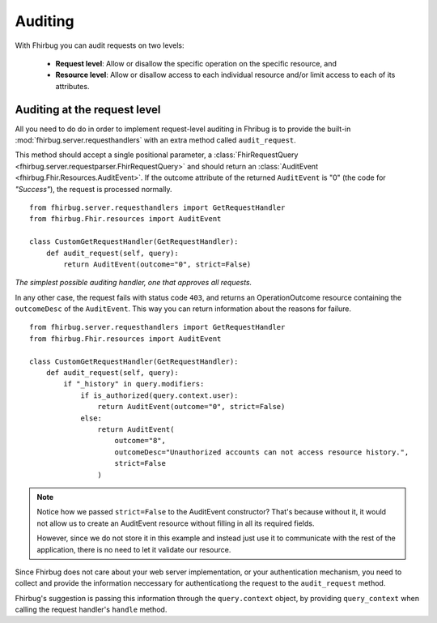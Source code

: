 Auditing
==========

With Fhirbug you can audit requests on two levels:

    - **Request level**: Allow or disallow the specific operation on the specific
      resource, and

    - **Resource level**: Allow or disallow access to each individual resource and/or limit access to each of its attributes.


Auditing at the request level
------------------------------

All you need to do do in order to implement request-level auditing in Fhribug
is to provide the built-in :mod:`fhirbug.server.requesthandlers` with an extra
method called ``audit_request``.

This method should accept a single positional parameter, a :class:`FhirRequestQuery <fhirbug.server.requestparser.FhirRequestQuery>` and should return an
:class:`AuditEvent <fhirbug.Fhir.Resources.AuditEvent>`. If the outcome attribute
of the returned ``AuditEvent`` is "0" (the code for *"Success"*), the request
is processed normally.


::

    from fhirbug.server.requesthandlers import GetRequestHandler
    from fhirbug.Fhir.resources import AuditEvent

    class CustomGetRequestHandler(GetRequestHandler):
        def audit_request(self, query):
            return AuditEvent(outcome="0", strict=False)

*The simplest possible auditing handler, one that approves all requests.*

In any other case, the request fails with status code ``403``,
and returns an OperationOutcome resource containing the ``outcomeDesc`` of the ``AuditEvent``. This way you can return information about the reasons for failure.

::

    from fhirbug.server.requesthandlers import GetRequestHandler
    from fhirbug.Fhir.resources import AuditEvent

    class CustomGetRequestHandler(GetRequestHandler):
        def audit_request(self, query):
            if "_history" in query.modifiers:
                if is_authorized(query.context.user):
                    return AuditEvent(outcome="0", strict=False)
                else:
                    return AuditEvent(
                        outcome="8",
                        outcomeDesc="Unauthorized accounts can not access resource history.",
                        strict=False
                    )

.. note:: Notice how we passed ``strict=False`` to the AuditEvent constructor?
          That's because without it, it would not allow us to create an AuditEvent resource
          without filling in all its required fields.

          However, since we do not store it in this example and instead just use it to communicate
          with the rest of the application, there is no need to let it validate our resource.

Since Fhirbug does not care about your web server implementation, or your
authentication mechanism, you need to collect and provide the information neccessary for authenticationg the request to the ``audit_request`` method.

Fhirbug's suggestion is passing this information through the ``query.context`` object, by providing ``query_context`` when calling the request handler's ``handle`` method.
